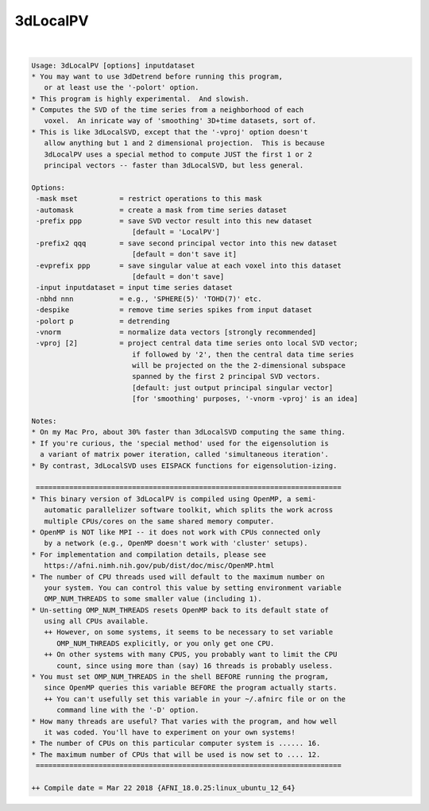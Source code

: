 .. _ahelp_3dLocalPV:

*********
3dLocalPV
*********

.. contents:: 
    :depth: 4 

| 

.. code-block:: none

    Usage: 3dLocalPV [options] inputdataset
    * You may want to use 3dDetrend before running this program,
       or at least use the '-polort' option.
    * This program is highly experimental.  And slowish.
    * Computes the SVD of the time series from a neighborhood of each
       voxel.  An inricate way of 'smoothing' 3D+time datasets, sort of.
    * This is like 3dLocalSVD, except that the '-vproj' option doesn't
       allow anything but 1 and 2 dimensional projection.  This is because
       3dLocalPV uses a special method to compute JUST the first 1 or 2
       principal vectors -- faster than 3dLocalSVD, but less general.
    
    Options:
     -mask mset          = restrict operations to this mask
     -automask           = create a mask from time series dataset
     -prefix ppp         = save SVD vector result into this new dataset
                            [default = 'LocalPV']
     -prefix2 qqq        = save second principal vector into this new dataset
                            [default = don't save it]
     -evprefix ppp       = save singular value at each voxel into this dataset
                            [default = don't save]
     -input inputdataset = input time series dataset
     -nbhd nnn           = e.g., 'SPHERE(5)' 'TOHD(7)' etc.
     -despike            = remove time series spikes from input dataset
     -polort p           = detrending
     -vnorm              = normalize data vectors [strongly recommended]
     -vproj [2]          = project central data time series onto local SVD vector;
                            if followed by '2', then the central data time series
                            will be projected on the the 2-dimensional subspace
                            spanned by the first 2 principal SVD vectors.
                            [default: just output principal singular vector]
                            [for 'smoothing' purposes, '-vnorm -vproj' is an idea]
    
    Notes:
    * On my Mac Pro, about 30% faster than 3dLocalSVD computing the same thing.
    * If you're curious, the 'special method' used for the eigensolution is
      a variant of matrix power iteration, called 'simultaneous iteration'.
    * By contrast, 3dLocalSVD uses EISPACK functions for eigensolution-izing.
    
     =========================================================================
    * This binary version of 3dLocalPV is compiled using OpenMP, a semi-
       automatic parallelizer software toolkit, which splits the work across
       multiple CPUs/cores on the same shared memory computer.
    * OpenMP is NOT like MPI -- it does not work with CPUs connected only
       by a network (e.g., OpenMP doesn't work with 'cluster' setups).
    * For implementation and compilation details, please see
       https://afni.nimh.nih.gov/pub/dist/doc/misc/OpenMP.html
    * The number of CPU threads used will default to the maximum number on
       your system. You can control this value by setting environment variable
       OMP_NUM_THREADS to some smaller value (including 1).
    * Un-setting OMP_NUM_THREADS resets OpenMP back to its default state of
       using all CPUs available.
       ++ However, on some systems, it seems to be necessary to set variable
          OMP_NUM_THREADS explicitly, or you only get one CPU.
       ++ On other systems with many CPUS, you probably want to limit the CPU
          count, since using more than (say) 16 threads is probably useless.
    * You must set OMP_NUM_THREADS in the shell BEFORE running the program,
       since OpenMP queries this variable BEFORE the program actually starts.
       ++ You can't usefully set this variable in your ~/.afnirc file or on the
          command line with the '-D' option.
    * How many threads are useful? That varies with the program, and how well
       it was coded. You'll have to experiment on your own systems!
    * The number of CPUs on this particular computer system is ...... 16.
    * The maximum number of CPUs that will be used is now set to .... 12.
     =========================================================================
    
    ++ Compile date = Mar 22 2018 {AFNI_18.0.25:linux_ubuntu_12_64}
